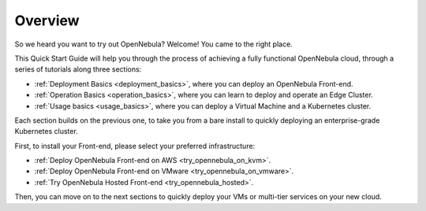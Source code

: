 .. _deployment_basics_overview:

========
Overview
========

So we heard you want to try out OpenNebula? Welcome! You came to the right place.

This Quick Start Guide will help you through the process of achieving a fully functional OpenNebula cloud, through a series of tutorials along three sections:

- :ref:`Deployment Basics <deployment_basics>`, where you can deploy an OpenNebula Front-end.
- :ref:`Operation Basics <operation_basics>`, where you can learn to deploy and operate an Edge Cluster.
- :ref:`Usage basics <usage_basics>`, where you can deploy a Virtual Machine and a Kubernetes cluster.

Each section builds on the previous one, to take you from a bare install to quickly deploying an enterprise-grade Kubernetes cluster.

First, to install your Front-end, please select your preferred infrastructure:

- :ref:`Deploy OpenNebula Front-end on AWS <try_opennebula_on_kvm>`.
- :ref:`Deploy OpenNebula Front-end on VMware <try_opennebula_on_vmware>`.
- :ref:`Try OpenNebula Hosted Front-end  <try_opennebula_hosted>`.

Then, you can move on to the next sections to quickly deploy your VMs or multi-tier services on your new cloud.

